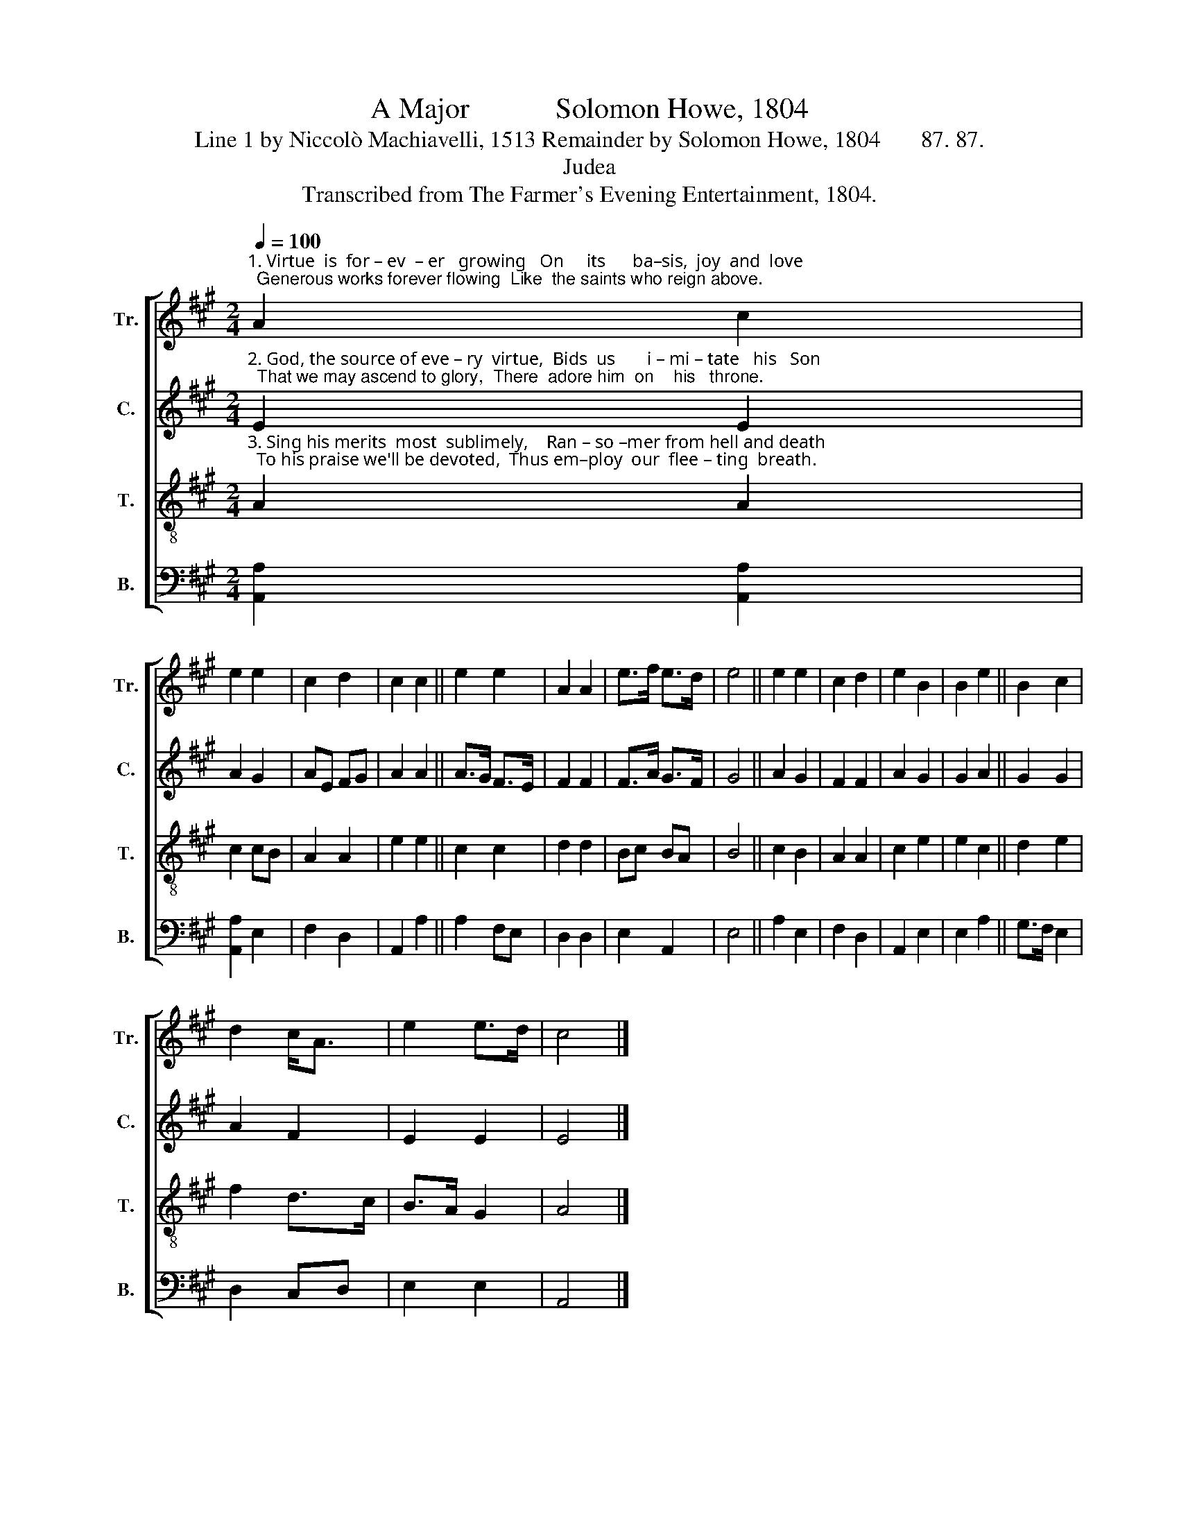X:1
T:A Major            Solomon Howe, 1804
T:Line 1 by Niccolò Machiavelli, 1513 Remainder by Solomon Howe, 1804       87. 87.
T:Judea
T:Transcribed from The Farmer's Evening Entertainment, 1804.
%%score [ 1 2 3 4 ]
L:1/8
Q:1/4=100
M:2/4
K:A
V:1 treble nm="Tr." snm="Tr."
V:2 treble nm="C." snm="C."
V:3 treble-8 nm="T." snm="T."
V:4 bass nm="B." snm="B."
V:1
"^1. Virtue  is  for – ev  – er   growing   On     its      ba–sis,  joy  and  love;  Generous works forever flowing  Like  the saints who reign above." A2 c2 | %1
 e2 e2 | c2 d2 | c2 c2 || e2 e2 | A2 A2 | e>f e>d | e4 || e2 e2 | c2 d2 | e2 B2 | B2 e2 || B2 c2 | %13
 d2 c<A | e2 e>d | c4 |] %16
V:2
"^2. God, the source of eve – ry  virtue,  Bids  us       i – mi – tate   his   Son;  That we may ascend to glory,  There  adore him  on    his   throne." E2 E2 | %1
 A2 G2 | AE FG | A2 A2 || A>G F>E | F2 F2 | F>A G>F | G4 || A2 G2 | F2 F2 | A2 G2 | G2 A2 || %12
 G2 G2 | A2 F2 | E2 E2 | E4 |] %16
V:3
"^3. Sing his merits  most  sublimely,    Ran – so –mer from hell and death;  To his praise we'll be devoted,  Thus em–ploy  our  flee – ting  breath." A2 A2 | %1
 c2 cB | A2 A2 | e2 e2 || c2 c2 | d2 d2 | Bc BA | B4 || c2 B2 | A2 A2 | c2 e2 | e2 c2 || d2 e2 | %13
 f2 d>c | B>A G2 | A4 |] %16
V:4
 [A,,A,]2 [A,,A,]2 | [A,,A,]2 E,2 | F,2 D,2 | A,,2 A,2 || A,2 F,E, | D,2 D,2 | E,2 A,,2 | E,4 || %8
 A,2 E,2 | F,2 D,2 | A,,2 E,2 | E,2 A,2 || G,>F, E,2 | D,2 C,D, | E,2 E,2 | A,,4 |] %16

